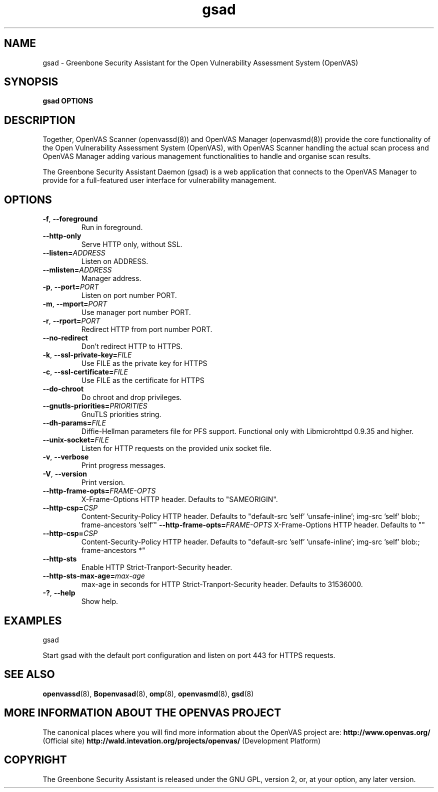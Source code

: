 .TH gsad 8 User Manuals
.SH NAME
gsad \- Greenbone Security Assistant for the Open Vulnerability Assessment System (OpenVAS)
.SH SYNOPSIS
\fBgsad OPTIONS
\f1
.SH DESCRIPTION
Together, OpenVAS Scanner (openvassd(8)) and OpenVAS Manager (openvasmd(8)) provide the core functionality of the Open Vulnerability Assessment System (OpenVAS), with OpenVAS Scanner handling the actual scan process and OpenVAS Manager adding various management functionalities to handle and organise scan results. 

The Greenbone Security Assistant Daemon (gsad) is a web application that connects to the OpenVAS Manager to provide for a full-featured user interface for vulnerability management. 
.SH OPTIONS
.TP
.BR -f ", " --foreground
Run in foreground.
.TP
.BR --http-only
Serve HTTP only, without SSL.
.TP
.BR --listen=\fIADDRESS\fR
Listen on ADDRESS.
.TP
.BR --mlisten=\fIADDRESS\fR
Manager address.
.TP
.BR -p ", " --port=\fIPORT\fR
Listen on port number PORT.
.TP
.BR -m ", " --mport=\fIPORT\fR
Use manager port number PORT.
.TP
.BR -r ", " --rport=\fIPORT\fR
Redirect HTTP from port number PORT.
.TP
.BR --no-redirect
Don't redirect HTTP to HTTPS.
.TP
.BR -k ", " --ssl-private-key=\fIFILE\fR
Use FILE as the private key for HTTPS
.TP
.BR -c ", " --ssl-certificate=\fIFILE\fR
Use FILE as the certificate for HTTPS
.TP
.BR --do-chroot
Do chroot and drop privileges.
.TP
.BR --gnutls-priorities=\fIPRIORITIES\fR
GnuTLS priorities string.
.TP
.BR --dh-params=\fIFILE\fR
Diffie-Hellman parameters file for PFS support. Functional only with
Libmicrohttpd 0.9.35 and higher.
.TP
.BR --unix-socket=\fIFILE\fR
Listen for HTTP requests on the provided unix socket file.
.TP
.BR -v ", " --verbose
Print progress messages.
.TP
.BR -V ", " --version
Print version.
.TP
.BR --http-frame-opts=\fIFRAME-OPTS\fR
X-Frame-Options HTTP header. Defaults to "SAMEORIGIN".
.TP
.BR --http-csp=\fICSP\fR
Content-Security-Policy HTTP header. Defaults to "default-src 'self' 'unsafe-inline'; img-src 'self' blob:; frame-ancestors 'self'"
.BR --http-frame-opts=\fIFRAME-OPTS\fR
X-Frame-Options HTTP header. Defaults to ""
.TP
.BR --http-csp=\fICSP\fR
Content-Security-Policy HTTP header. Defaults to "default-src 'self' 'unsafe-inline'; img-src 'self' blob:; frame-ancestors *"
.TP
.BR --http-sts
Enable HTTP Strict-Tranport-Security header.
.TP
.BR --http-sts-max-age=\fImax-age\fR
max-age in seconds for HTTP Strict-Tranport-Security header.  Defaults to 31536000.
.TP
.BR -? ", " --help
Show help.
.SH EXAMPLES
gsad

Start gsad with the default port configuration and listen on port 443 for HTTPS requests. 
.SH SEE ALSO
.BR openvassd (8),
.BR Bopenvasad (8),
.BR omp (8),
.BR openvasmd (8),
.BR gsd (8)
.SH MORE INFORMATION ABOUT THE OPENVAS PROJECT
The canonical places where you will find more information about the OpenVAS project are: \fBhttp://www.openvas.org/\f1 (Official site) \fBhttp://wald.intevation.org/projects/openvas/\f1 (Development Platform) 
.SH COPYRIGHT
The Greenbone Security Assistant is released under the GNU GPL, version 2, or, at your option, any later version. 
